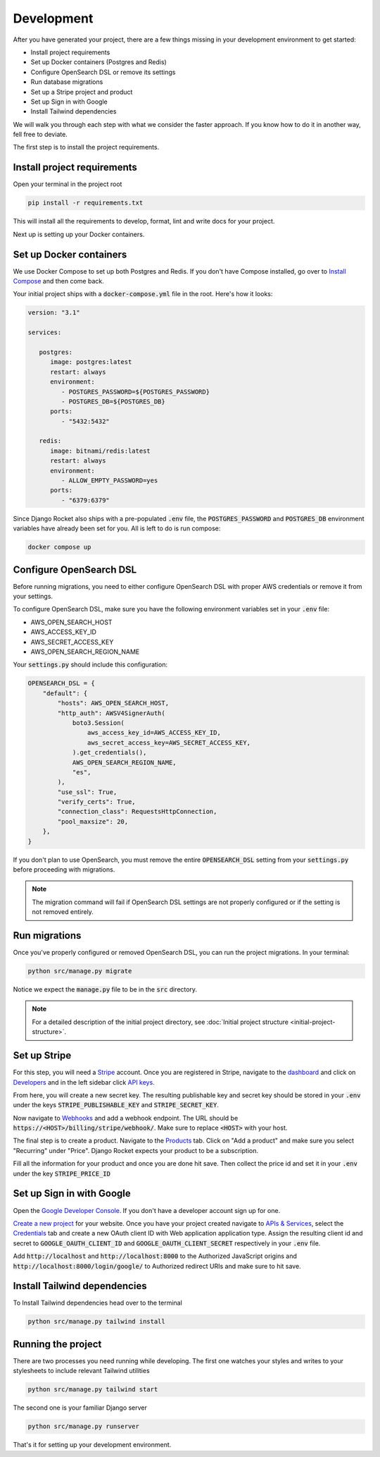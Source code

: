 .. _development:

=========================
Development
=========================

After you have generated your project, there are a few things missing in your development environment to get started:

* Install project requirements
* Set up Docker containers (Postgres and Redis)
* Configure OpenSearch DSL or remove its settings
* Run database migrations
* Set up a Stripe project and product
* Set up Sign in with Google
* Install Tailwind dependencies

We will walk you through each step with what we consider the faster approach. If you know how to do it in another way, fell free to deviate.

The first step is to install the project requirements.

Install project requirements
----------------------------

Open your terminal in the project root

.. code-block:: sh

   pip install -r requirements.txt

This will install all the requirements to develop, format, lint and write docs for your project.

Next up is setting up your Docker containers.

Set up Docker containers
------------------------

We use Docker Compose to set up both Postgres and Redis. If you don't have Compose installed, go over to `Install Compose`_ and then come back.

.. _Docker Compose: https://docs.docker.com/compose/
.. _Install Compose: https://docs.docker.com/compose/install/

Your initial project ships with a :code:`docker-compose.yml` file in the root. Here's how it looks:

.. code-block:: yaml

   version: "3.1"

   services:

      postgres:
         image: postgres:latest
         restart: always
         environment:
            - POSTGRES_PASSWORD=${POSTGRES_PASSWORD}
            - POSTGRES_DB=${POSTGRES_DB}
         ports:
            - "5432:5432"

      redis:
         image: bitnami/redis:latest
         restart: always
         environment:
            - ALLOW_EMPTY_PASSWORD=yes
         ports:
            - "6379:6379"

Since Django Rocket also ships with a pre-populated :code:`.env` file, the :code:`POSTGRES_PASSWORD` and :code:`POSTGRES_DB` environment variables have already been set for you. All is left to do is run compose:

.. code-block:: sh

   docker compose up

Configure OpenSearch DSL
------------------------

Before running migrations, you need to either configure OpenSearch DSL with proper AWS credentials or remove it from your settings.

To configure OpenSearch DSL, make sure you have the following environment variables set in your :code:`.env` file:

* AWS_OPEN_SEARCH_HOST
* AWS_ACCESS_KEY_ID
* AWS_SECRET_ACCESS_KEY
* AWS_OPEN_SEARCH_REGION_NAME

Your :code:`settings.py` should include this configuration:

.. code-block:: python

   OPENSEARCH_DSL = {
       "default": {
           "hosts": AWS_OPEN_SEARCH_HOST,
           "http_auth": AWSV4SignerAuth(
               boto3.Session(
                   aws_access_key_id=AWS_ACCESS_KEY_ID,
                   aws_secret_access_key=AWS_SECRET_ACCESS_KEY,
               ).get_credentials(),
               AWS_OPEN_SEARCH_REGION_NAME,
               "es",
           ),
           "use_ssl": True,
           "verify_certs": True,
           "connection_class": RequestsHttpConnection,
           "pool_maxsize": 20,
       },
   }

If you don't plan to use OpenSearch, you must remove the entire :code:`OPENSEARCH_DSL` setting from your :code:`settings.py` before proceeding with migrations.

.. note::
   The migration command will fail if OpenSearch DSL settings are not properly configured or if the setting is not removed entirely.

Run migrations
--------------

Once you've properly configured or removed OpenSearch DSL, you can run the project migrations. In your terminal:

.. code-block:: sh 

   python src/manage.py migrate

Notice we expect the :code:`manage.py` file to be in the :code:`src` directory.

.. note::
   For a detailed description of the initial project directory, see :doc:`Initial project structure <initial-project-structure>`.

Set up Stripe
-------------

For this step, you will need a `Stripe`_ account. Once you are registered in Stripe, navigate to the `dashboard`_ and click on `Developers`_ and in the left sidebar click `API keys`_.

.. _Stripe: https://stripe.com/
.. _dashboard: https://dashboard.stripe.com/dashboard
.. _Developers: https://dashboard.stripe.com/test/developers
.. _API keys: https://dashboard.stripe.com/test/apikeys

From here, you will create a new secret key. The resulting publishable key and secret key should be stored in your :code:`.env` under the keys :code:`STRIPE_PUBLISHABLE_KEY` and :code:`STRIPE_SECRET_KEY`.

Now navigate to `Webhooks`_ and add a webhook endpoint. The URL should be :code:`https://<HOST>/billing/stripe/webhook/`. Make sure to replace :code:`<HOST>` with your host.

.. _Webhooks: https://dashboard.stripe.com/test/webhooks

The final step is to create a product. Navigate to the `Products`_ tab. Click on "Add a product" and make sure you select "Recurring" under "Price". Django Rocket expects your product to be a subscription.  

.. _Products: https://dashboard.stripe.com/test/products?active=true

Fill all the information for your product and once you are done hit save. Then collect the price id and set it in your :code:`.env` under the key :code:`STRIPE_PRICE_ID` 

Set up Sign in with Google
--------------------------

Open the `Google Developer Console`_. If you don't have a developer account sign up for one.

.. _Google Developer Console: https://console.developers.google.com

`Create a new project`_ for your website. Once you have your project created navigate to `APIs & Services`_, select the `Credentials`_ tab and create a new OAuth client ID with Web application application type. Assign the resulting client id and secret to :code:`GOOGLE_OAUTH_CLIENT_ID` and :code:`GOOGLE_OAUTH_CLIENT_SECRET` respectively in your :code:`.env` file.

.. _Create a new project: https://console.cloud.google.com/projectcreate
.. _APIs & Services: https://console.cloud.google.com/apis/dashboard
.. _Credentials: https://console.cloud.google.com/apis/credentials

Add :code:`http://localhost` and :code:`http://localhost:8000` to the Authorized JavaScript origins and :code:`http://localhost:8000/login/google/` to Authorized redirect URIs and make sure to hit save.

Install Tailwind dependencies
-----------------------------

To Install Tailwind dependencies head over to the terminal 

.. code:: sh 

   python src/manage.py tailwind install

Running the project
-------------------

There are two processes you need running while developing. The first one watches your styles and writes to your stylesheets to include relevant Tailwind utilities 

.. code:: sh 

   python src/manage.py tailwind start

The second one is your familiar Django server

.. code:: sh 

   python src/manage.py runserver

That's it for setting up your development environment.